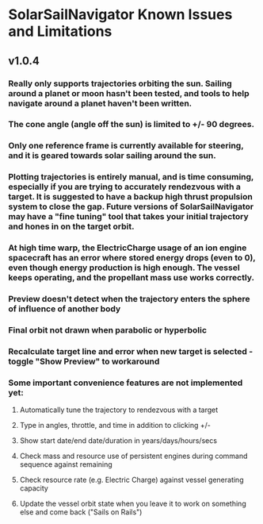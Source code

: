 * SolarSailNavigator Known Issues and Limitations
** v1.0.4
*** Really only supports trajectories orbiting the sun. Sailing around a planet or moon hasn't been tested, and tools to help navigate around a planet haven't been written.
*** The cone angle (angle off the sun) is limited to +/- 90 degrees.
*** Only one reference frame is currently available for steering, and it is geared towards solar sailing around the sun.
*** Plotting trajectories is entirely manual, and is time consuming, especially if you are trying to accurately rendezvous with a target. It is suggested to have a backup high thrust propulsion system to close the gap. Future versions of SolarSailNavigator may have a "fine tuning" tool that takes your initial trajectory and hones in on the target orbit.
*** At high time warp, the ElectricCharge usage of an ion engine spacecraft has an error where stored energy drops (even to 0), even though energy production is high enough. The vessel keeps operating, and the propellant mass use works correctly.
*** Preview doesn't detect when the trajectory enters the sphere of influence of another body
*** Final orbit not drawn when parabolic or hyperbolic
*** Recalculate target line and error when new target is selected - toggle "Show Preview" to workaround
*** Some important convenience features are not implemented yet:
**** Automatically tune the trajectory to rendezvous with a target
**** Type in angles, throttle, and time in addition to clicking +/-
**** Show start date/end date/duration in years/days/hours/secs
**** Check mass and resource use of persistent engines during command sequence against remaining
**** Check resource rate (e.g. Electric Charge) against vessel generating capacity
**** Update the vessel orbit state when you leave it to work on something else and come back ("Sails on Rails")
